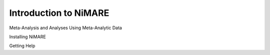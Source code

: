 Introduction to NiMARE
=====================================

Meta-Analysis and Analyses Using Meta-Analytic Data

Installing NiMARE

Getting Help
